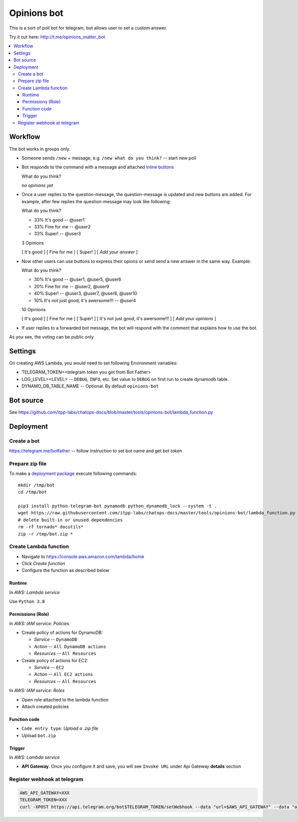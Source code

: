 ==============
 Opinions bot
==============

This is a sort of poll bot for telegram, but allows user to set a custom answer.

Try it out here: http://t.me/opinions_matter_bot

.. contents::
   :local:


Workflow
========

The bot works in groups only.

* Someone sends ``/new`` + message, e.g. ``/new what do you think?``  -- start new poll
* Bot responds to the command with a message and attached `Inline buttons <https://core.telegram.org/bots#inline-keyboards-and-on-the-fly-updating>`__ ::

  What do you think?

  *no opinions yet*

* Once a user replies to the question-message, the question-message is updated and new buttons are added. For example, after few replies the question-message may look like following::

  What do you think?

  * 33% It's good -- @user1
  * 33% Fine for me -- @user2
  * 33% Super! -- @user3

  3 Opinions

  [ It's good ]
  [ Fine for me ]
  [ Super! ]
  [ *Add your answer* ]

* Now other users can use buttons to express their opions or send send a new answer in the same way. Example::


  What do you think?

  * 30% It's good -- @user1, @user5, @user6
  * 20% Fine for me -- @user2, @user9
  * 40% Super! -- @user3, @user7, @user8, @user10
  * 10% It's not just good, it's awersome!!! -- @user4

  10 Opinions

  [ It's good ]
  [ Fine for me ]
  [ Super! ]
  [ It's not just good, it's awersome!!! ]
  [ *Add your opinions* ]


* If user replies to a forwarded bot message, the bot will respond with the comment that explains how to use the bot.

As you see, the voting can be public only.

Settings
========

On creating AWS Lambda, you would need to set following Environment variables:

* TELEGRAM_TOKEN=<telegram token you got from Bot Father>
* LOG_LEVEL=<LEVEL> -- ``DEBUG``, ``INFO``, etc. Set value to ``DEBUG`` on first run to create dynamodb table.
* DYNAMO_DB_TABLE_NAME -- Optional. By default ``opinions-bot``

Bot source
==========

See https://github.com/itpp-labs/chatops-docs/blob/master/tools/opinions-bot/lambda_function.py

Deployment
==========

Create a bot
------------

https://telegram.me/botfather -- follow instruction to set bot name and get bot token

Prepare zip file
----------------

To make a `deployment package <https://docs.aws.amazon.com/lambda/latest/dg/lambda-python-how-to-create-deployment-package.html>`_ execute following commands::

    mkdir /tmp/bot
    cd /tmp/bot

    pip3 install python-telegram-bot pynamodb python_dynamodb_lock --system -t .
    wget https://raw.githubusercontent.com/itpp-labs/chatops-docs/master/tools/opinions-bot/lambda_function.py -O lambda_function.py
    # delete built-in or unused dependencies
    rm -rf tornado* docutils*
    zip -r /tmp/bot.zip *

Create Lambda function
---------------------- 

* Navigate to https://console.aws.amazon.com/lambda/home
* Click *Create function*
* Configure the function as described below

Runtime
~~~~~~~

In *AWS: Lambda service*

Use ``Python 3.8``

Permissions (Role)
~~~~~~~~~~~~~~~~~~

In *AWS: IAM service: Policies*

* Create policy of actions for DynamoDB:
  
  * *Service* -- ``DynamoDB``
  * *Action* -- ``All DynamoDB actions``
  * *Resources* -- ``All Resources``

* Create policy of actions for EC2:
  
  * *Service* -- ``EC2``
  * *Action* -- ``All EC2 actions``
  * *Resources* -- ``All Resources``

In *AWS: IAM service: Roles*

* Open role attached to the lambda function
* Attach created policies

Function code
~~~~~~~~~~~~~

* ``Code entry type``: *Upload a .zip file*
* Upload ``bot.zip``

Trigger
~~~~~~~

In *AWS: Lambda service*

* **API Gateway**. Once you configure it and save, you will see ``Invoke URL`` under Api Gateway **details** section

Register webhook at telegram
----------------------------

.. code-block:: sh

    AWS_API_GATEWAY=XXX
    TELEGRAM_TOKEN=XXX
    curl -XPOST https://api.telegram.org/bot$TELEGRAM_TOKEN/setWebhook --data "url=$AWS_API_GATEWAY" --data "allowed_updates=['message','callback_query']"

